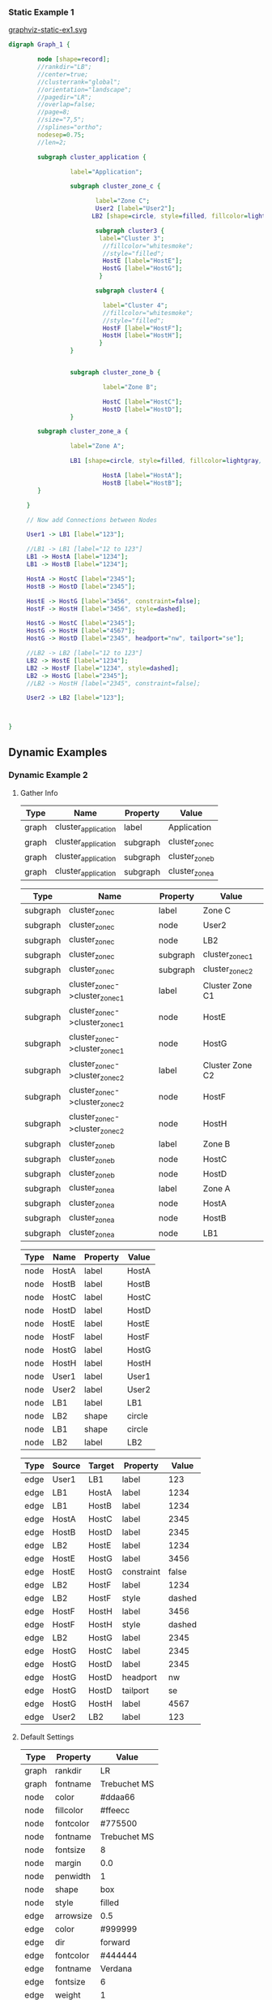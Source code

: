 *** Static Example 1
[[file:graphviz-static-ex1.svg][graphviz-static-ex1.svg]]
#+name: static-ex1
#+begin_src dot :file graphviz-static-ex1.svg :cmd dot
  digraph Graph_1 {

          node [shape=record];
          //rankdir="LB";
          //center=true;
          //clusterrank="global";
          //orientation="landscape";
          //pagedir="LR";
          //overlap=false;
          //page=8;
          //size="7,5";
          //splines="ortho";
          nodesep=0.75;
          //len=2;
         
          subgraph cluster_application {

                   label="Application";
       
                   subgraph cluster_zone_c {
                   
                          label="Zone C";
                          User2 [label="User2"];
                         LB2 [shape=circle, style=filled, fillcolor=lightgray, label="LB2"];

                          subgraph cluster3 {
                           label="Cluster 3";
                            //fillcolor="whitesmoke";
                            //style="filled";
                            HostE [label="HostE"];
                            HostG [label="HostG"];
                           }

                          subgraph cluster4 {

                            label="Cluster 4";
                            //fillcolor="whitesmoke";
                            //style="filled";
                            HostF [label="HostF"];
                            HostH [label="HostH"];
                           }       
                   }


                   subgraph cluster_zone_b {

                            label="Zone B";

                            HostC [label="HostC"];
                            HostD [label="HostD"];
                   }       

          subgraph cluster_zone_a {

                   label="Zone A";

                   LB1 [shape=circle, style=filled, fillcolor=lightgray, label="LB1"];

                            HostA [label="HostA"];
                            HostB [label="HostB"];
          }

       }

       // Now add Connections between Nodes

       User1 -> LB1 [label="123"];

       //LB1 -> LB1 [label="12 to 123"]
       LB1 -> HostA [label="1234"]; 
       LB1 -> HostB [label="1234"]; 
       
       HostA -> HostC [label="2345"];
       HostB -> HostD [label="2345"];

       HostE -> HostG [label="3456", constraint=false];
       HostF -> HostH [label="3456", style=dashed];

       HostG -> HostC [label="2345"];
       HostG -> HostH [label="4567"];
       HostG -> HostD [label="2345", headport="nw", tailport="se"];

       //LB2 -> LB2 [label="12 to 123"]
       LB2 -> HostE [label="1234"];
       LB2 -> HostF [label="1234", style=dashed];
       LB2 -> HostG [label="2345"];
       //LB2 -> HostH [label="2345", constraint=false];
       
       User2 -> LB2 [label="123"];

       

  }
#+end_src

#+RESULTS: static-ex1

** Dynamic Examples

*** Dynamic Example 2
[[file:graphviz-dynamic-ex2.svg]]


**** Gather Info

#+name: ex2-graphs-table
| *Type* | *Name*              | *Property* | *Value*        |
|--------+---------------------+------------+----------------|
| graph  | cluster_application | label      | Application    |
| graph  | cluster_application | subgraph   | cluster_zone_c |
| graph  | cluster_application | subgraph   | cluster_zone_b |
| graph  | cluster_application | subgraph   | cluster_zone_a |
|--------+---------------------+------------+----------------|

#+name: ex2-subgraphs-table
| *Type*   | *Name*                           | *Property* | *Value*          |
|----------+----------------------------------+------------+------------------|
| subgraph | cluster_zone_c                   | label      | Zone C           |
| subgraph | cluster_zone_c                   | node       | User2            |
| subgraph | cluster_zone_c                   | node       | LB2              |
| subgraph | cluster_zone_c                   | subgraph   | cluster_zone_c_1 |
| subgraph | cluster_zone_c                   | subgraph   | cluster_zone_c_2 |
|----------+----------------------------------+------------+------------------|
| subgraph | cluster_zone_c->cluster_zone_c_1 | label      | Cluster Zone C1  |
| subgraph | cluster_zone_c->cluster_zone_c_1 | node       | HostE            |
| subgraph | cluster_zone_c->cluster_zone_c_1 | node       | HostG            |
|----------+----------------------------------+------------+------------------|
| subgraph | cluster_zone_c->cluster_zone_c_2 | label      | Cluster Zone C2  |
| subgraph | cluster_zone_c->cluster_zone_c_2 | node       | HostF            |
| subgraph | cluster_zone_c->cluster_zone_c_2 | node       | HostH            |
|----------+----------------------------------+------------+------------------|
| subgraph | cluster_zone_b                   | label      | Zone B           |
| subgraph | cluster_zone_b                   | node       | HostC            |
| subgraph | cluster_zone_b                   | node       | HostD            |
|----------+----------------------------------+------------+------------------|
| subgraph | cluster_zone_a                   | label      | Zone A           |
| subgraph | cluster_zone_a                   | node       | HostA            |
| subgraph | cluster_zone_a                   | node       | HostB            |
| subgraph | cluster_zone_a                   | node       | LB1              |
|----------+----------------------------------+------------+------------------|


#+name: ex2-nodes-table
| *Type* | *Name* | *Property* | *Value* |
|--------+--------+------------+---------|
| node   | HostA  | label      | HostA   |
| node   | HostB  | label      | HostB   |
| node   | HostC  | label      | HostC   |
| node   | HostD  | label      | HostD   |
| node   | HostE  | label      | HostE   |
| node   | HostF  | label      | HostF   |
| node   | HostG  | label      | HostG   |
| node   | HostH  | label      | HostH   |
| node   | User1  | label      | User1   |
| node   | User2  | label      | User2   |
| node   | LB1    | label      | LB1     |
| node   | LB2    | shape      | circle  |
| node   | LB1    | shape      | circle  |
| node   | LB2    | label      | LB2     |
|--------+--------+------------+---------|


#+name: ex2-edges-table
| *Type* | *Source* | *Target* | *Property* | *Value* |
|--------+----------+----------+------------+---------|
| edge   | User1    | LB1      | label      |     123 |
|--------+----------+----------+------------+---------|
| edge   | LB1      | HostA    | label      |    1234 |
| edge   | LB1      | HostB    | label      |    1234 |
| edge   | HostA    | HostC    | label      |    2345 |
| edge   | HostB    | HostD    | label      |    2345 |
|--------+----------+----------+------------+---------|
| edge   | LB2      | HostE    | label      |    1234 |
| edge   | HostE    | HostG    | label      |    3456 |
| edge   | HostE    | HostG    | constraint |   false |
|--------+----------+----------+------------+---------|
| edge   | LB2      | HostF    | label      |    1234 |
| edge   | LB2      | HostF    | style      |  dashed |
| edge   | HostF    | HostH    | label      |    3456 |
| edge   | HostF    | HostH    | style      |  dashed |
|--------+----------+----------+------------+---------|
| edge   | LB2      | HostG    | label      |    2345 |
| edge   | HostG    | HostC    | label      |    2345 |
| edge   | HostG    | HostD    | label      |    2345 |
| edge   | HostG    | HostD    | headport   |      nw |
| edge   | HostG    | HostD    | tailport   |      se |
| edge   | HostG    | HostH    | label      |    4567 |
|--------+----------+----------+------------+---------|
| edge   | User2    | LB2      | label      |     123 |
|--------+----------+----------+------------+---------|

  

**** Default Settings


#+name: ex2-graphs-defaults-table
| *Type* | *Property* | *Value*      |
|--------+------------+--------------|
| graph  | rankdir    | LR           |
| graph  | fontname   | Trebuchet MS |
|--------+------------+--------------|
| node   | color      | #ddaa66      |
| node   | fillcolor  | #ffeecc      |
| node   | fontcolor  | #775500      |
| node   | fontname   | Trebuchet MS |
| node   | fontsize   | 8            |
| node   | margin     | 0.0          |
| node   | penwidth   | 1            |
| node   | shape      | box          |
| node   | style      | filled       |
|--------+------------+--------------|
| edge   | arrowsize  | 0.5          |
| edge   | color      | #999999      |
| edge   | dir        | forward      |
| edge   | fontcolor  | #444444      |
| edge   | fontname   | Verdana      |
| edge   | fontsize   | 6            |
| edge   | weight     | 1            |
|--------+------------+--------------|


***** TODO Do code to make tables below dynamically from ex2-graphs-defaults-table

#+begin_src ruby :var graph_name="Application" :var g_defaults=ex2-graphs-defaults-table  :var g_graphs=ex2-graphs-table[,1:-1]  :var g_subgraphs=ex2-subgraphs-table[,1:-1] :var g_nodes=ex2-nodes-table[,1:-1] :var g_edges=ex2-edges-table[,1:-1] :colnames yes :results replace :wrap src dot :file ex2-output.dot

  require "ruby-graphviz"

  g = nil
  g = GraphViz::new( graph_name , {:type =>"digraph"})

  # Setup Defaults
  g_defaults.map{ |d|
    case d[0]
    when "graph"
      # Setup Graph Defaults
      # Note: graph name & type must assigned a object initialization 
      g.graph[d[1] => d[2]] unless d[1].downcase == "type"
    when "node"
      # Setup Node Defaults
      g.node[ d[1] => d[2]]
    when "edge"
      # Setup Edge Defaults
      g.edge[ d[1] => d[2]]
    else
      # Skip unknown defaults
    end
  }

  # Setup Graph
  g_graphs.map{ |d|
    case d[1]
    when "node"
      g.add_node(d[2])
    when "subgraph"
      g.add_graph(d[2])
    when "edge"
      # Don't add edges here
    else
      # Update Defaults
      g[ d[1] => d[2] ]
    end
  }

  # Setup Subgraphs
  g_subgraphs.map{ |d|
    ### Fix Nested Subgraphs ####
    case d[0].split(/->/).length
    when 1
      case d[1]
      when "node"
        g.subgraph(d[0]).add_node(d[2])
      when "subgraph"
        g.subgraph(d[0]).add_graph(d[2])
      when "edge"
      # Don't add edges here
      else
        # Update Subgraph Defaults
        g.subgraph(d[0])[ d[1] => d[2] ]
      end
    when 2
      sg1,sg2 = d[0].split(/->/)
      case d[1]
      when "node"
        g.subgraph(sg1).add_graph(sg2).add_node(d[2])
      when "subgraph"
        g.subgraph(sg1).add_graph(sg2).add_graph(d[2])
      when "edge"
        # Don't add edges here
      else
        # Update Subgraph Defaults
        g.subgraph(sg1).subgraph(sg2)[ d[1] => d[2] ]
      end
    else
      # Do nothing  
    end
    
  }

  # Setup Nodes
  g_nodes.map{ |d| d[0]}.uniq.map{ |u| 
    Array[u, g_nodes.select{ |e| 
            Array[e[0]== u].inject(&:&)}.uniq.map{ |f| 
            g_nodes.map.select{ |e| 
              Array[e[0] == f[0]].inject(&:&)}}.map{|a| 
            a.map{|b| b[1..-1]}}.map{|h| Hash[h]}.uniq ]}.map{|d| 
    
    g.add_node(d[0])[*d[1]]

       
      }

  # Setup Edges
  g_edges.map{ |d| d[0..1]}.uniq.map{ |u| 
    Array[u[0],u[1], g_edges.select{ |e| 
            Array[e[0]== u[0],e[1]==u[1]].inject(&:&)}.uniq.map{ |f| 
            g_edges.map.select{ |e| 
              Array[e[0] == f[0], e[1] == f[1]].inject(&:&)}}.map{|a| 
            a.map{|b| b[2..-1]}}.map{|h| Hash[h]}.uniq ]}.map{|d| 
    
    g.add_edge(d[0],d[1])[*d[2]]

       
      }

    # Generate Graph - Fix \N
    g.output( :canon => String ).gsub(%r{([\\])+N},"\\1\\1N")
#+end_src

#+RESULTS:
#+BEGIN_src dot
[[file:ex2-output.dot]]
#+END_src
